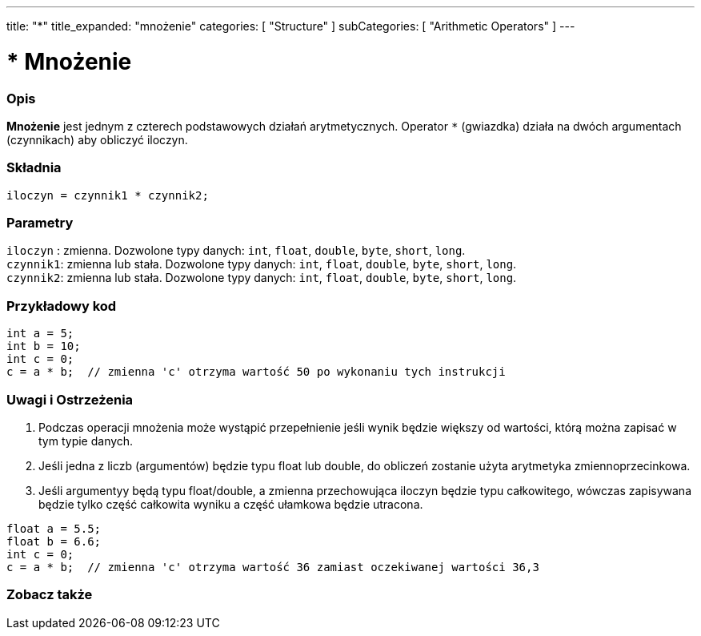 ---
title: "*"
title_expanded: "mnożenie"
categories: [ "Structure" ]
subCategories: [ "Arithmetic Operators" ]
---





= * Mnożenie


// POCZĄTEK SEKCJI OPISOWEJ
[#overview]
--

[float]
=== Opis
*Mnożenie* jest jednym z czterech podstawowych działań arytmetycznych. Operator `*` (gwiazdka) działa na dwóch argumentach (czynnikach) aby obliczyć iloczyn.
[%hardbreaks]


[float]
=== Składnia
`iloczyn = czynnik1 * czynnik2;`


[float]
=== Parametry
`iloczyn` : zmienna. Dozwolone typy danych: `int`, `float`, `double`, `byte`, `short`, `long`. +
`czynnik1`: zmienna lub stała. Dozwolone typy danych: `int`, `float`, `double`, `byte`, `short`, `long`. +
`czynnik2`: zmienna lub stała. Dozwolone typy danych: `int`, `float`, `double`, `byte`, `short`, `long`.

--
// KONIEC SEKCJI OPISOWEJ




// POCZĄTEK SEKCJI JAK UŻYWAĆ
[#howtouse]
--

[float]
=== Przykładowy kod

[source,arduino]
----
int a = 5;
int b = 10;
int c = 0;
c = a * b;  // zmienna 'c' otrzyma wartość 50 po wykonaniu tych instrukcji
----
[%hardbreaks]

[float]
=== Uwagi i Ostrzeżenia
1. Podczas operacji mnożenia może wystąpić przepełnienie jeśli wynik będzie większy od wartości, którą można zapisać w tym typie danych.

2. Jeśli jedna z liczb (argumentów) będzie typu float lub double, do obliczeń zostanie użyta arytmetyka zmiennoprzecinkowa.

3. Jeśli argumentyy będą typu float/double, a zmienna przechowująca iloczyn będzie typu całkowitego, wówczas zapisywana będzie tylko część całkowita wyniku a część ułamkowa będzie utracona.

[source,arduino]
----
float a = 5.5;
float b = 6.6;
int c = 0;
c = a * b;  // zmienna 'c' otrzyma wartość 36 zamiast oczekiwanej wartości 36,3
----
[%hardbreaks]

--
// KONIEC SEKCJI JAK UŻYWAĆ




// POCZĄTEK SEKCJI ZOBACZ TAKŻE
[#see_also]
--

[float]
=== Zobacz także

[role="language"]

--
// KONIEC SEKCJI ZOBACZ TAKŻE

